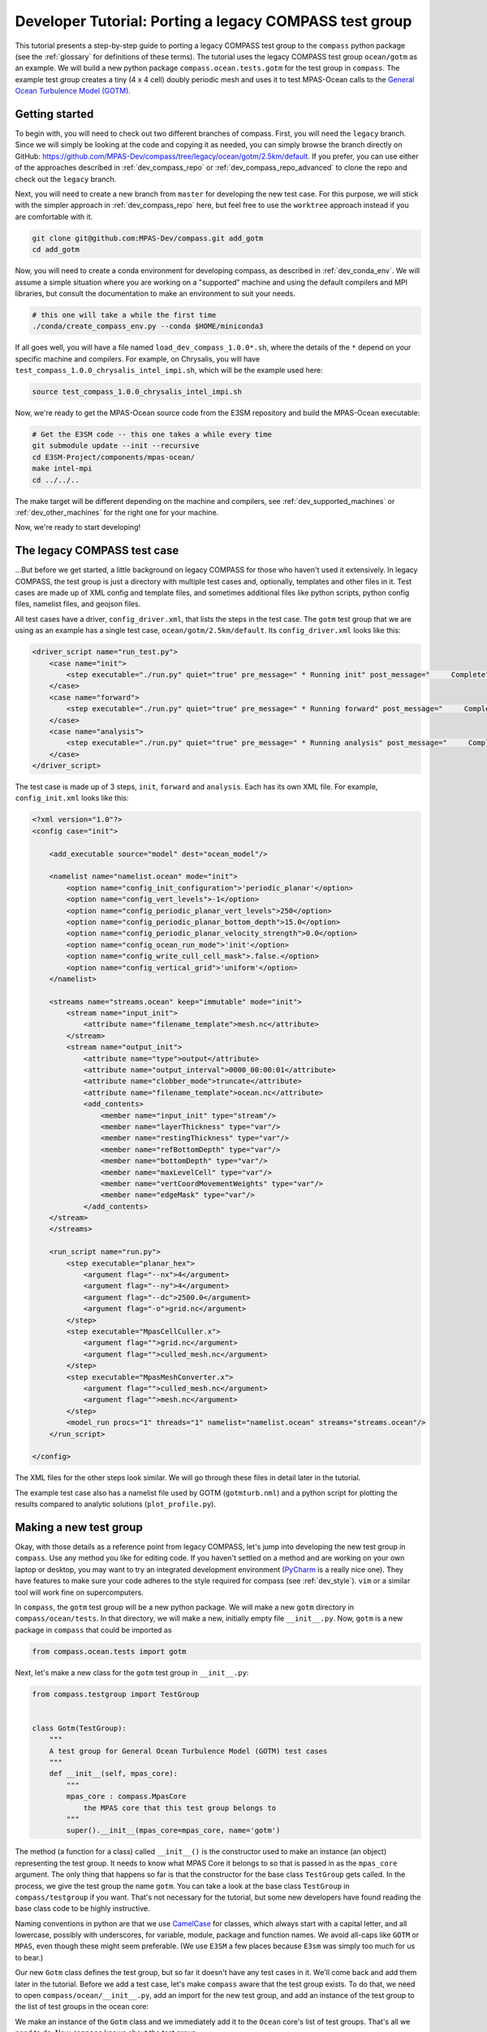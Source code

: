.. _dev_tutorial_porting_legacy:

Developer Tutorial: Porting a legacy COMPASS test group
=======================================================

This tutorial presents a step-by-step guide to porting a legacy COMPASS test
group to the ``compass`` python package (see the :ref:`glossary` for
definitions of these terms). The tutorial uses the legacy COMPASS test group
``ocean/gotm`` as an example.  We will build a new python package
``compass.ocean.tests.gotm`` for the test group in ``compass``.  The example
test group creates a tiny (4 x 4 cell) doubly periodic mesh and uses it to
test MPAS-Ocean calls to the `General Ocean Turbulence Model (GOTM) <https://gotm.net/>`_.

Getting started
---------------

To begin with, you will need to check out two different branches of compass.
First, you will need the ``legacy`` branch.  Since we will simply be looking
at the code and copying it as needed, you can simply browse the branch directly
on GitHub: https://github.com/MPAS-Dev/compass/tree/legacy/ocean/gotm/2.5km/default.
If you prefer, you can use either of the approaches described in
:ref:`dev_compass_repo` or :ref:`dev_compass_repo_advanced` to clone the repo
and check out the ``legacy`` branch.

Next, you will need to create a new branch from ``master`` for developing the
new test case.  For this purpose, we will stick with the simpler approach in
:ref:`dev_compass_repo` here, but feel free to use the ``worktree`` approach
instead if you are comfortable with it.

.. code-block:: bash

    git clone git@github.com:MPAS-Dev/compass.git add_gotm
    cd add_gotm

Now, you will need to create a conda environment for developing compass, as
described in :ref:`dev_conda_env`.  We will assume a simple situation where
you are working on a "supported" machine and using the default compilers and
MPI libraries, but consult the documentation to make an environment to suit
your needs.

.. code-block:: bash

  # this one will take a while the first time
  ./conda/create_compass_env.py --conda $HOME/miniconda3

If all goes well, you will have a file named ``load_dev_compass_1.0.0*.sh``, where
the details of the ``*`` depend on your specific machine and compilers.  For
example, on Chrysalis, you will have ``test_compass_1.0.0_chrysalis_intel_impi.sh``,
which will be the example used here:

.. code-block:: bash

  source test_compass_1.0.0_chrysalis_intel_impi.sh

Now, we're ready to get the MPAS-Ocean source code from the E3SM repository and
build the MPAS-Ocean executable:

.. code-block:: bash

  # Get the E3SM code -- this one takes a while every time
  git submodule update --init --recursive
  cd E3SM-Project/components/mpas-ocean/
  make intel-mpi
  cd ../../..

The make target will be different depending on the machine and compilers, see
:ref:`dev_supported_machines` or :ref:`dev_other_machines` for the right one
for your machine.

Now, we're ready to start developing!

The legacy COMPASS test case
----------------------------

...But before we get started, a little background on legacy COMPASS for those
who haven't used it extensively.  In legacy COMPASS, the test group is just a
directory with multiple test cases and, optionally, templates and other files
in it.  Test cases are made up of XML config and template files, and sometimes
additional files like python scripts, python config files, namelist files, and
geojson files.

All test cases have a driver, ``config_driver.xml``, that lists the steps in
the test case.  The ``gotm`` test group that we are using as an example has a
single test case, ``ocean/gotm/2.5km/default``.  Its ``config_driver.xml``
looks like this:

.. code-block:: xml

    <driver_script name="run_test.py">
        <case name="init">
            <step executable="./run.py" quiet="true" pre_message=" * Running init" post_message="     Complete"/>
        </case>
        <case name="forward">
            <step executable="./run.py" quiet="true" pre_message=" * Running forward" post_message="     Complete"/>
        </case>
        <case name="analysis">
            <step executable="./run.py" quiet="true" pre_message=" * Running analysis" post_message="     Complete"/>
        </case>
    </driver_script>

The test case is made up of 3 steps, ``init``, ``forward`` and ``analysis``.
Each has its own XML file.  For example, ``config_init.xml`` looks like this:

.. code-block:: xml

    <?xml version="1.0"?>
    <config case="init">

        <add_executable source="model" dest="ocean_model"/>

        <namelist name="namelist.ocean" mode="init">
            <option name="config_init_configuration">'periodic_planar'</option>
            <option name="config_vert_levels">-1</option>
            <option name="config_periodic_planar_vert_levels">250</option>
            <option name="config_periodic_planar_bottom_depth">15.0</option>
            <option name="config_periodic_planar_velocity_strength">0.0</option>
            <option name="config_ocean_run_mode">'init'</option>
            <option name="config_write_cull_cell_mask">.false.</option>
            <option name="config_vertical_grid">'uniform'</option>
        </namelist>

        <streams name="streams.ocean" keep="immutable" mode="init">
            <stream name="input_init">
                <attribute name="filename_template">mesh.nc</attribute>
            </stream>
            <stream name="output_init">
                <attribute name="type">output</attribute>
                <attribute name="output_interval">0000_00:00:01</attribute>
                <attribute name="clobber_mode">truncate</attribute>
                <attribute name="filename_template">ocean.nc</attribute>
                <add_contents>
                    <member name="input_init" type="stream"/>
                    <member name="layerThickness" type="var"/>
                    <member name="restingThickness" type="var"/>
                    <member name="refBottomDepth" type="var"/>
                    <member name="bottomDepth" type="var"/>
                    <member name="maxLevelCell" type="var"/>
                    <member name="vertCoordMovementWeights" type="var"/>
                    <member name="edgeMask" type="var"/>
                </add_contents>
        </stream>
        </streams>

        <run_script name="run.py">
            <step executable="planar_hex">
                <argument flag="--nx">4</argument>
                <argument flag="--ny">4</argument>
                <argument flag="--dc">2500.0</argument>
                <argument flag="-o">grid.nc</argument>
            </step>
            <step executable="MpasCellCuller.x">
                <argument flag="">grid.nc</argument>
                <argument flag="">culled_mesh.nc</argument>
            </step>
            <step executable="MpasMeshConverter.x">
                <argument flag="">culled_mesh.nc</argument>
                <argument flag="">mesh.nc</argument>
            </step>
            <model_run procs="1" threads="1" namelist="namelist.ocean" streams="streams.ocean"/>
        </run_script>

    </config>

The XML files for the other steps look similar.  We will go through these files
in detail later in the tutorial.

The example test case also has a namelist file used by GOTM (``gotmturb.nml``)
and a python script for plotting the results compared to analytic solutions
(``plot_profile.py``).

Making a new test group
-----------------------

Okay, with those details as a reference point from legacy COMPASS, let's jump
into developing the new test group in ``compass``.  Use any method you like
for editing code.  If you haven't settled on a method and are working on your
own laptop or desktop, you may want to try an integrated development
environment (`PyCharm <https://www.jetbrains.com/pycharm/>`_ is a really nice
one).  They have features to make sure your code adheres to the style required
for compass (see :ref:`dev_style`).  ``vim`` or a similar tool will work fine
on supercomputers.

In ``compass``, the ``gotm`` test group will be a new python package.  We will
make a new ``gotm`` directory in ``compass/ocean/tests``.  In that directory,
we will make a new, initially empty file ``__init__.py``.  Now, ``gotm`` is a
new package in ``compass`` that could be imported as

.. code-block:: python

    from compass.ocean.tests import gotm

Next, let's make a new class for the ``gotm`` test group in ``__init__.py``:

.. code-block:: python

    from compass.testgroup import TestGroup


    class Gotm(TestGroup):
        """
        A test group for General Ocean Turbulence Model (GOTM) test cases
        """
        def __init__(self, mpas_core):
            """
            mpas_core : compass.MpasCore
                the MPAS core that this test group belongs to
            """
            super().__init__(mpas_core=mpas_core, name='gotm')


The method (a function for a class) called ``__init__()`` is the constructor
used to make an instance (an object) representing the test group.  It needs
to know what MPAS Core it belongs to so that is passed in as the ``mpas_core``
argument.  The only thing that happens so far is that the constructor for the
base class ``TestGroup`` gets called.  In the process, we give the test group
the name ``gotm``.  You can take a look at the base class ``TestGroup`` in
``compass/testgroup`` if you want.  That's not necessary for the tutorial,
but some new developers have found reading the base class code to be
highly instructive.

Naming conventions in python are that we use
`CamelCase <https://en.wikipedia.org/wiki/Camel_case>`_ for classes, which
always start with a capital letter, and all lowercase, possibly with
underscores, for variable, module, package and function names.  We avoid
all-caps like ``GOTM`` or ``MPAS``, even though these might seem preferable.
(We use ``E3SM`` a few places because ``E3sm`` was simply too much for us to
bear.)

Our new ``Gotm`` class defines the test group, but so far it doesn't have any
test cases in it.  We'll come back and add them later in the tutorial.  Before
we add a test case, let's make ``compass`` aware that the test group exists.
To do that, we need to open ``compass/ocean/__init__.py``, add an import for
the new test group, and add an instance of the test group to the list of test
groups in the ocean core:

.. code-block:: python
    :emphasize-lines: 5, 24

    from compass.mpas_core import MpasCore
    from compass.ocean.tests.baroclinic_channel import BaroclinicChannel
    from compass.ocean.tests.global_convergence import GlobalConvergence
    from compass.ocean.tests.global_ocean import GlobalOcean
    from compass.ocean.tests.gotm import Gotm
    from compass.ocean.tests.ice_shelf_2d import IceShelf2d
    from compass.ocean.tests.ziso import Ziso


    class Ocean(MpasCore):
        """
        A test group for General Ocean Turbulence Model (GOTM) test cases
        """

        def __init__(self):
            """
            Construct the collection of MPAS-Ocean test cases
            """
            super().__init__(name='ocean')

            self.add_test_group(BaroclinicChannel(mpas_core=self))
            self.add_test_group(GlobalConvergence(mpas_core=self))
            self.add_test_group(GlobalOcean(mpas_core=self))
            self.add_test_group(Gotm(mpas_core=self))
            self.add_test_group(IceShelf2d(mpas_core=self))
            self.add_test_group(Ziso(mpas_core=self))

We make an instance of the ``Gotm`` class and we immediately add it to the
``Ocean`` core's list of test groups.  That's all we need to do.  Now
``compass`` knows about the test group.

Adding a test case
------------------

We'll add a test case called ``default`` to ``gotm``.  Unlike in legacy
COMPASS, we don't need to specify the resolution of the test case.  We want
to encourage as much :ref:`dev_code_sharing` as can reasonably be achieved,
and that typically means that the code for a single test case support multiple
resolutions.

We'll make a ``default`` package within ``compass/ocean/tests/gotm``, again
with an ``__init__.py`` file in it.  As we build out this file, it will play
the same role as ``config_driver.xml`` played in legacy COMPASS, adding the
steps in the test case and running them.

As a starting point, we'll create a new ``Default`` class in this file that
descends from the ``TestCase`` base class (take a look at
``compass/testcase.py`` if you want to see the contents of
:py:class:`compass.testcase.TestCase` if you're interested).

.. code-block:: python

    from compass.testcase import TestCase


    class Default(TestCase):
        """
        The default test case for the General Ocean Turbulence Model (GOTM) test
        group creates an initial condition on a 4 x 4 cell, doubly periodic grid,
        performs a short simulation, then vertical plots of the velocity and
        viscosity.
        """

        def __init__(self, test_group):
            """
            Create the test case

            Parameters
            ----------
            test_group : compass.ocean.tests.gotm.Gotm
                The test group that this test case belongs to
            """
            super().__init__(test_group=test_group, name='default')

As a starting point, we just pass along the test group (``Gotm``) this test
case belongs to on to the base class's constructor (``super().__init__()``)
and give the test case a name, ``default``.


Varying resolution (or other parameters)
----------------------------------------

Since the ``Gotm`` test group only has one test case at one resolution (and the
resolution isn't an important property of the setup----it's using multiple
horizontal grid cells but it's acting like a single column), we will just
hard-code the resolution into this particular test case.  Other test cases,
like those in the baroclinic channel test group, do support multiple
resolutions.  It is typically convenient to define multiple versions of the
test case by passing a list of supported resolutions to the constructor.

This tutorial won't describe how to do a parameter study.  There will be a
separate tutorial for that purpose.  Instead, what is described here is how to
make different variants of a test case with a list of parameter values.  So
far, this is mostly used to create test cases at different resolutions in
``compass`` but the ``ocean/global_ocean`` test group includes a number of
test cases that vary base on:

* whether ice-shelf cavities are included in the ocean domain

* which initial condition is used

* whether biogeochemistry is included in the initial condition

* which time integrator (RK4 or split-explicit) to use

The details here are not important.  The point is that there is little
restriction on what types of parameters can be used to create variants of
test cases.

Here is an example of how resolution is used in the
``barotropic_channel/default`` test case.  This is just an excerpt:

.. code-block:: python

    from compass.testcase import TestCase


    class Default(TestCase):
        """
        The default test case for the baroclinic channel test group simply creates
        the mesh and initial condition, then performs a short forward run on 4
        cores.

        Attributes
        ----------
        resolution : str
            The resolution of the test case
        """

        def __init__(self, test_group, resolution):
            """
            Create the test case

            Parameters
            ----------
            test_group : compass.ocean.tests.baroclinic_channel.BaroclinicChannel
                The test group that this test case belongs to

            resolution : str
                The resolution of the test case
            """
            name = 'default'
            self.resolution = resolution
            subdir = '{}/{}'.format(resolution, name)
            super().__init__(test_group=test_group, name=name,
                             subdir=subdir)

In this test case, we make a subdirectory that includes the resolution as well
as the name of the test case, and we store the ``resolution`` in the test case
object itself.  Later on, we can access it with ``self.resolution`` whenever
we need it.  For example, we can use it to determine other parameters of the
simulation.  In the following example, we use nested python dictionaries to
give different parameters for different resolution.  We use the resolution to
pick the right inner dictionary, and then set config options (see
:ref:`config_files`).  This example is a slight modification of
``baroclinic_channel/default``:

.. code-block:: python

    def configure(self):
        """
        Modify the configuration options for this test case.
        """
        resolution = self.resolution
        config = self.config

        res_params = {'10km': {'nx': 16,
                               'ny': 50,
                               'dc': 10e3},
                      '4km': {'nx': 40,
                              'ny': 126,
                              'dc': 4e3},
                      '1km': {'nx': 160,
                              'ny': 500,
                              'dc': 1e3}}

        if resolution not in res_params:
            raise ValueError('Unsupported resolution {}. Supported values are: '
                             '{}'.format(resolution, list(res_params)))
        res_params = res_params[resolution]
        for param in res_params:
            config.set('baroclinic_channel', param, '{}'.format(res_params[param]))

Adding the init step
--------------------

In legacy COMPASS, the other ``config_*.xml`` files besides ``config_driver.xml``
define the step in the test case.  In ``compass``, these are defined in classes
that descend from the ``Step`` base class in modules.  The modules can be
defined within the test case package (if they are unique to the test case)
or in the test group (if they are shared among several test cases).  In this
example, there is only one test case, so we will just put the steps in that
test case's package.  You can browse other ``ocean`` and ``landice`` test cases
to see examples of steps shared across test cases.  The ``baroclinic_channel``
test group is a good place to start.

The ``gotm/default`` test case has 3 steps: ``init``, ``forward`` and
``analysis``.  We'll start with ``init``, which creates the grid and calls
MPAS-Ocean in "init" mode to create the initial condition.  To start with,
we'll just create a new ``Init`` class that descends from ``Step``:

.. code-block:: python

    from compass.step import Step


    class Init(Step):
        """
        A step for creating a mesh and initial condition for General Ocean
        Turbulence Model (GOTM) test cases
        """
        def __init__(self, test_case):
            """
            Create the step

            Parameters
            ----------
            test_case : compass.ocean.tests.gotm.default.Default
                The test case this step belongs to
            """
            super().__init__(test_case=test_case, name='init', cores=1,
                             min_cores=1, threads=1)

This pattern is probably starting to look familiar.  The step takes the test
case it belongs to as an input to its constructor, and passes that along to
the base class' version of the constructor, along with the name of the step.
By default, the subdirectory for the step is the same as the step name, but
just like for a test case, you can give the step a more complicated
subdirectory name, possibly with multiple levels of directories.  See the
steps in the ``ocean/global_convergence/cosine_bell`` test case for examples
of this.  This test case runs on one core (so ``cores`` and ``min_cores`` are
both 1) and one thread.

The next step is to define the namelist, streams file, outputs from the step:

.. code-block:: python
    :emphasize-lines: 4, 5, 7, 8, 10, 12, 13

    super().__init__(test_case=test_case, name='init', cores=1,
                     min_cores=1, threads=1)

    self.add_namelist_file('compass.ocean.tests.gotm.default',
                           'namelist.init', mode='init')

    self.add_streams_file('compass.ocean.tests.gotm.default',
                          'streams.init', mode='init')

    self.add_model_as_input()

    for file in ['mesh.nc', 'graph.info', 'ocean.nc']:
        self.add_output_file(file)

We will discuss the contents of the namelist and streams files below. By
calling :py:meth:`compass.Step.add_model_as_input()`, we add the MPAS-Ocean
executable as an input to the step (meaning that a symlink to the executable
will be made in the step's work directory, and that the step will fail right
away if the model hasn't been built yet).

Finally, we add outputs from the step.  The outputs are any files produced by
this step that any other step should be allowed to use as inputs.  In this
case, the ``forward`` step needs all three of these files as inputs, which is
how we decided which of the outputs from the test case to include in this list.
``mesh.nc`` is the mesh, ``graph.info`` is the graph file used by
`Metis <http://glaros.dtc.umn.edu/gkhome/metis/metis/overview>`_ to partition
the mesh across processors, and ``ocean.nc`` is the initial condition.

Defining namelist options
~~~~~~~~~~~~~~~~~~~~~~~~~

In ``compass``, there are two main ways to set namelist options for MPAS model
runs and we will demonstrate both in this test case.  First, you can define a
namelist file with the desired values.  This is useful for namelist options that
are always the same for this test case and can't be changed based on config
options from the config file (see above).

The original ``config_init.xml`` contained:

.. code-block:: xml

    <namelist name="namelist.ocean" mode="init">
        <option name="config_init_configuration">'periodic_planar'</option>
        <option name="config_vert_levels">-1</option>
        <option name="config_periodic_planar_vert_levels">250</option>
        <option name="config_periodic_planar_bottom_depth">15.0</option>
        <option name="config_periodic_planar_velocity_strength">0.0</option>
        <option name="config_ocean_run_mode">'init'</option>
        <option name="config_write_cull_cell_mask">.false.</option>
        <option name="config_vertical_grid">'uniform'</option>
    </namelist>

In ``compass`` the formatting is much more similar to the resulting namelist
file.  Here is the ``namelist.init`` file from our example ``gotm/default``
test case:

.. code-block:: none

    config_init_configuration = 'periodic_planar'
    config_vert_levels = -1
    config_periodic_planar_velocity_strength = 0.0
    config_write_cull_cell_mask = .false.
    config_vertical_grid = 'uniform'

We do not need to specify ``config_ocean_run_mode = 'init'`` because this will
be taken care of because we specified ``mode='init'`` when we added the
namelist to the step above.

Though it would be possible, users are not intended to change these to
customize this step of the test case.

Another way to set namelist options is to use a python dictionary and to call
:py:meth:`compass.Step.add_namelist_options()`.  This is the way to handle
namelist options that depend on parameters (such as resolution) that are not
known in advance.

We will show later on that there is yet another way to handle namelist options
that can come from config options, using
:py:meth:`compass.Step.update_namelist_at_runtime()`.  This is why we haven't
yet included the ``config_periodic_planar_vert_levels`` and
``config_periodic_planar_bottom_depth`` options from the legacy test case.

Defining streams
~~~~~~~~~~~~~~~~

Similarly, it is convenient to define input and output streams for MPAS-Ocean
using a streams file, very similar to what you will see when the test case
is set up.  The syntax in ``compass`` for defining streams is a lot simpler
than in legacy COMPASS (where a different XML convention was used to define
streams than the XML of the streams files themselves).  In legacy COMPASS,
the streams for the ``init`` step are defined in ``config_init.xml`` as:

.. code-block:: xml

    <streams name="streams.ocean" keep="immutable" mode="init">
        <stream name="input_init">
            <attribute name="filename_template">mesh.nc</attribute>
        </stream>
        <stream name="output_init">
            <attribute name="type">output</attribute>
            <attribute name="output_interval">0000_00:00:01</attribute>
            <attribute name="clobber_mode">truncate</attribute>
            <attribute name="filename_template">ocean.nc</attribute>
            <add_contents>
                <member name="input_init" type="stream"/>
                <member name="layerThickness" type="var"/>
                <member name="restingThickness" type="var"/>
                <member name="refBottomDepth" type="var"/>
                <member name="bottomDepth" type="var"/>
                <member name="maxLevelCell" type="var"/>
                <member name="vertCoordMovementWeights" type="var"/>
                <member name="edgeMask" type="var"/>
            </add_contents>
        </stream>
    </streams>

In ``compass``, we add a ``streams.init`` file to the ``default`` test case:

.. code-block:: xml

    <streams>

    <immutable_stream name="input_init"
                      filename_template="mesh.nc"/>

    <stream name="output_init"
            type="output"
            output_interval="0000_00:00:01"
            clobber_mode="truncate"
            filename_template="ocean.nc">

        <stream name="input_init"/>
        <var name="layerThickness"/>
        <var name="restingThickness"/>
        <var name="refBottomDepth"/>
        <var name="bottomDepth"/>
        <var name="maxLevelCell"/>
        <var name="vertCoordMovementWeights"/>
        <var name="edgeMask"/>
    </stream>

    </streams>

As in legacy COMPASS, streams that are already defined like ``input_init``
will use the default attributes defined by the MPAS component unless they are
explicitly replaced in the streams file.  On setting up the test case, the
stream in the ``streams.ocean`` file becomes:

.. code-block:: xml

    <immutable_stream name="input_init"
                      type="input"
                      filename_template="mesh.nc"
                      input_interval="initial_only"/>

Defining config options
~~~~~~~~~~~~~~~~~~~~~~~

The remainder of the ``init`` step will consist of defining the ``run()``
method that does the real work of the step.  To make it easier for users to
modify the test case a little bit to suit their needs, we may want to include
parameters in the config file for the test case.  To do this, we can make a
config file with the test group's package, the test case's package, or both.
In our example, we will just add a config file ``defaults.cfg`` to the
``defaults`` test case:

.. code-block:: cfg

    # config options for General Ocean Turbulence Model (GOTM) test cases
    [gotm]

    # the number of grid cells in x and y
    nx = 4
    ny = 4

    # the size of grid cells (m)
    dc = 2500.0

    # the number of vertical levels
    vert_levels = 250

    # the depth of the sea floor (m)
    bottom_depth = 15.0

By default, the domain is 4 x 4 horizontal cells, each 2.5 km in size.  The
ocean is 15 m deep, divided over 250 uniformly spaced levels.  A user could
change any of these parameters before running the ``init`` step to modify
the initial condition (and therefore the rest of the test case).

Since the config file has the same name (``default``) as the test case, it will
be included automatically when the config file is produced when the test case gets
set up.

Defining the run method
~~~~~~~~~~~~~~~~~~~~~~~

With these config options, namelists and streams files defined, we will
implement the ``run()`` method of the ``init`` step to do the rest of the work
for this step.  In legacy COMPASS, the XML for definint the run scrip was:

.. code-block:: xml

    <run_script name="run.py">
        <step executable="planar_hex">
            <argument flag="--nx">4</argument>
            <argument flag="--ny">4</argument>
            <argument flag="--dc">2500.0</argument>
            <argument flag="-o">grid.nc</argument>
        </step>
        <step executable="MpasCellCuller.x">
            <argument flag="">grid.nc</argument>
            <argument flag="">culled_mesh.nc</argument>
        </step>
        <step executable="MpasMeshConverter.x">
            <argument flag="">culled_mesh.nc</argument>
            <argument flag="">mesh.nc</argument>
        </step>
        <model_run procs="1" threads="1" namelist="namelist.ocean" streams="streams.ocean"/>
    </run_script>

In ``compass``,  the equivalent ``run()`` method is:

.. code-block:: python

    from mpas_tools.planar_hex import make_planar_hex_mesh
    from mpas_tools.io import write_netcdf
    from mpas_tools.mesh.conversion import convert, cull

    from compass.model import run_model

    ...

    def run(self):
        """
        Run this step of the test case
        """
        config = self.config
        logger = self.logger

        section = config['gotm']
        nx = section.getint('nx')
        ny = section.getint('ny')
        dc = section.getfloat('dc')

        dsMesh = make_planar_hex_mesh(nx=nx, ny=ny, dc=dc, nonperiodic_x=False,
                                      nonperiodic_y=False)
        write_netcdf(dsMesh, 'grid.nc')

        dsMesh = cull(dsMesh, logger=logger)
        dsMesh = convert(dsMesh, graphInfoFileName='graph.info',
                         logger=logger)
        write_netcdf(dsMesh, 'mesh.nc')

        replacements = dict()
        replacements['config_periodic_planar_vert_levels'] = \
            config.get('gotm', 'vert_levels')
        replacements['config_periodic_planar_bottom_depth'] = \
            config.get('gotm', 'bottom_depth')
        self.update_namelist_at_runtime(options=replacements)

        run_model(self)

First, we make a doubly periodic mesh.  Rather than hard-coding the mesh size,
we get the relevant config options.  Legacy COMPASS used the command-line
tool ``planar_hex``, but ``compass`` will typically use the
:py:func:`mpas_tools.planar_hex.make_planar_hex_mesh()` function instead to
avoid the complexity of ``subprocess`` calls and unnecessary file I/O.  The
result is an :py:class:`xarray.Dataset` containing the mesh.

Second, we make sure any land cells are culled by calling the cell culler.
In legacy COMPASS, this is done with the command-line tool ``MpasCellCuller.x``
but in ``compass``, the same can be achieved with
:py:func:`mpas_tools.mesh.conversion.cull()` (which is a wrapper around a
``subprocess``` call to ``MpasCellCuller.x``).  ``cull()`` has
:py:class:`xarray.Dataset` objects as its input an return value, and also
takes a "logger" where it can write output (sometimes a log file and sometimes
directly to the terminal via stdout).  You should always pass ``self.logger``
so ``compass`` can figure out whether a file or stdout is the right place for
output to go.

.. note::

    In this particular test case, there are no land cells defined and
    the mesh is doubly periodic, so the call to the cell culler is probably
    not needed, but it has been retained because many test cases *will* need
    it.

Third, we call :py:func:`mpas_tools.mesh.conversion.convert()` to ensure that the
mesh conforms to the MPAS conventions.  In the legacy COMPASS version, the
equivalent is achieved with a call to ``MpasMeshConverter.x``.  Then, we write
out the mesh to a file ``mesh.nc``.

Fourth, we use :py:meth:`compass.Step.update_namelist_at_runtime()`to update
the ``config_periodic_planar_vert_levels`` and
``config_periodic_planar_bottom_depth`` namelist options based on the
``vert_levels`` and ``bottom_depth`` config options.  Since config options come
from a config file in the test case's work directory (symlinked into each
step's work directory), a user may have decided to change these config options
before running the test case so we update the namelist file right before
running the model.

Finally, we run MPAS-Ocean by calling :py:func:`compass.model.run_model()`.
We pass the step itself as an argument because this is how ``compass`` knows
how many cores and threads to run on, which namelist and streams files to use,
which MPAS core this test case belongs to, and so on.

Adding the forward step
-----------------------

The ``Forward`` step will be conceptually similar to the ``Init`` step.  Again,
we make a ``Forward`` class that descends from ``Step`` with a constructor that
calls the base constructor with the name of the step as well as the requested
number of cores, minimum number of cores, and number of threads:

.. code-block:: python

    from compass.step import Step


    class Forward(Step):
        """
        A step for performing forward MPAS-Ocean runs as part of General Ocean
        Turbulence Model (GOTM) test cases.
        """
        def __init__(self, test_case):
            """
            Create a new test case

            Parameters
            ----------
            test_case : compass.ocean.tests.gotm.default.Default
                The test case this step belongs to

            """
            super().__init__(test_case=test_case, name='forward', cores=1,
                             min_cores=1, threads=1)

The following XML from legacy COMPASS:

.. code-block:: xml

    <add_link source="../init/ocean.nc" dest="init.nc"/>
    <add_link source="../init/mesh.nc" dest="mesh.nc"/>
    <add_link source="../init/graph.info" dest="graph.info"/>

is replaced by these method calls within the step's constructor in ``compass``:

.. code-block:: python

    self.add_input_file(filename='mesh.nc', target='../init/mesh.nc')
    self.add_input_file(filename='init.nc', target='../init/ocean.nc')
    self.add_input_file(filename='graph.info', target='../init/graph.info')

As in ``Init``, we want to make  link to the MPAS-Ocean executable.  The
legacy COMPASS version of this was:

.. code-block:: xml

    <add_executable source="model" dest="ocean_model"/>

and the ``compass`` version is:

.. code-block:: python

        self.add_model_as_input()

This step also needs to make a link to a namelist file that is specific to the
GOTM library called from within MPAS-Ocean (i.e. a different namelist than the
MPAS-Ocean ``namelist.ocean`` file).  In legacy COMPASS, a symlink from the
script test directory to the working directory was accomplished with:

.. code-block:: xml

    <copy_file source_path="script_test_dir" source="gotmturb.nml" dest="gotmturb.nml"/>

In ``compass``, this becomes:

.. code-block:: python

    self.add_input_file(filename='gotmturb.nml', target='gotmturb.nml',
                        package='compass.ocean.tests.gotm.default')

The target is the file ``gotmturb.nml`` that we will place in the ``default``
package that we're currently working on.

Finally, we'll add an output file, appropriately enough called ``output.nc``.

.. code-block:: python

    self.add_output_file(filename='output.nc')

The complete constructor looks like:

.. code-block:: python

    def __init__(self, test_case):
        """
        Create a new test case

        Parameters
        ----------
        test_case : compass.ocean.tests.gotm.default.Default
            The test case this step belongs to

        """
        super().__init__(test_case=test_case, name='forward', cores=1,
                         min_cores=1, threads=1)
        self.add_namelist_file('compass.ocean.tests.gotm.default',
                               'namelist.forward')

        self.add_streams_file('compass.ocean.tests.gotm.default',
                              'streams.forward')

        self.add_input_file(filename='mesh.nc', target='../init/mesh.nc')
        self.add_input_file(filename='init.nc', target='../init/ocean.nc')
        self.add_input_file(filename='graph.info', target='../init/graph.info')

        self.add_input_file(filename='gotmturb.nml', target='gotmturb.nml',
                            package='compass.ocean.tests.gotm.default')

        self.add_model_as_input()

        self.add_output_file(filename='output.nc')

We will just copy the file ``gotmturb.nml`` from the legacy test case as it
is.

The MPAS-Ocean namelist file ``namelist.forward`` contains the same contents
as the legacy XML:

.. code-block:: xml

    <namelist name="namelist.ocean" mode="forward">
        <option name="config_ocean_run_mode">'forward'</option>
        <option name="config_dt">'000:00:25'</option>
        <option name="config_btr_dt">'000:00:25'</option>
        <option name="config_time_integrator">'split_explicit'</option>
        <option name="config_run_duration">'0000_12:00:00'</option>
        <option name="config_zonal_ssh_grad">-1.0e-5</option>
        <option name="config_pressure_gradient_type">'constant_forced'</option>
        <option name="config_use_cvmix">.false.</option>
        <option name="config_use_gotm">.true.</option>
        <option name="config_gotm_namelist_file">'gotmturb.nml'</option>
        <option name="config_gotm_constant_bottom_drag_coeff">1.73e-2</option>
        <option name="config_use_implicit_bottom_drag">.true.</option>
        <option name="config_implicit_bottom_drag_coeff">1.73e-2</option>
    </namelist>

but in a simpler, more readable form in ``namelist.forward`` in the
``gotm/default`` test case in ``compass``:

.. code-block:: none

    config_dt = '000:00:25'
    config_btr_dt = '000:00:25'
    config_time_integrator = 'split_explicit'
    config_run_duration = '0000_12:00:00'
    config_zonal_ssh_grad = -1.0e-5
    config_pressure_gradient_type = 'constant_forced'
    config_use_cvmix = .false.
    config_use_gotm = .true.
    config_gotm_namelist_file = 'gotmturb.nml'
    config_gotm_constant_bottom_drag_coeff = 1.73e-2
    config_use_implicit_bottom_drag = .true.
    config_implicit_bottom_drag_coeff = 1.73e-2

We omit ``config_ocean_run_mode = 'forward'`` because this is taken care of
by ``compass`` when we add a namelist with the keyword argument
``mode='forward'`` (which is the default mode).

Similarly, the legacy definition of the streams:

.. code-block:: xml

    <streams name="streams.ocean" keep="immutable" mode="forward">
        <stream name="mesh">
            <attribute name="filename_template">mesh.nc</attribute>
        </stream>
        <stream name="input">
            <attribute name="filename_template">init.nc</attribute>
        </stream>
        <stream name="output">
            <attribute name="type">output</attribute>
            <attribute name="filename_template">output.nc</attribute>
            <attribute name="output_interval">0000-00-00_00:10:00</attribute>
            <attribute name="clobber_mode">truncate</attribute>
            <add_contents>
                <member name="velocityZonal" type="var"/>
                <member name="velocityMeridional" type="var"/>
                <member name="vertViscTopOfCell" type="var"/>
                <member name="mesh" type="stream"/>
                <member name="xtime" type="var"/>
                <member name="normalVelocity" type="var"/>
                <member name="layerThickness" type="var"/>
            </add_contents>
        </stream>
    </streams>

takes this simpler form in ``streams.forward`` in ``compass`` that is nearly
identical to the full streams file in the work directory:

.. code-block:: xml

    <streams>

    <immutable_stream name="mesh"
                      filename_template="mesh.nc"/>

    <immutable_stream name="input"
                      filename_template="init.nc"/>

    <stream name="output"
            type="output"
            filename_template="output.nc"
            output_interval="0000-00-00_00:10:00"
            clobber_mode="truncate">

        <stream name="mesh"/>
        <var name="velocityZonal"/>
        <var name="velocityMeridional"/>
        <var name="vertViscTopOfCell"/>
        <var name="xtime"/>
        <var name="normalVelocity"/>
        <var name="layerThickness"/>
    </stream>

    </streams>

The run script from the legacy test case:

.. code-block:: xml

    <run_script name="run.py">
        <model_run procs="1" threads="1" namelist="namelist.ocean" streams="streams.ocean"/>
    </run_script>

becomes:

.. code-block:: python

    from compass.model import run_model

    ...

    def run(self):
        """
        Run this step of the test case
        """
        run_model(self)


Adding the analysis step
------------------------

The legacy ``analysis`` step is defined like this:

.. code-block:: xml

    <config case="analysis">
        <add_link source="../forward/output.nc" dest="output.nc"/>
        <add_link source_path="script_test_dir" source="plot_profile.py" dest="plot_profile.py"/>

        <run_script name="run.py">
            <step executable="./plot_profile.py">
            </step>
        </run_script>
    </config>

Symlinks are created to a plotting script and the output from the ``forward``
step, and then the plot script is run.

An identical approach could be used in ``compass`` but it is not the preferred
approach.  Instead, we prefer to use function calls in place of calling
python scripts via subprocesses whenever possible.  One major reason for this
is that having python scripts within a python package is confusing -- there is
not a clear way to know that they aren't python modules within the package,
but instead are meant to be symlinked and run elsewhere.  Another is that
these scripts typically don't reuse code very well, nor is it easy to use
config options from the test case within them. For all these reasons, we will
demonstrate how to convert the ``plot_profile.py`` script into a function
instead.

We start out with the same structure as in the other two steps:

.. code-block:: python

    from compass.step import Step


    class Analysis(Step):
        """
        A step for plotting the results of the default General Ocean Turbulence
        Model (GOTM) test case
        """
        def __init__(self, test_case):
            """
            Create a new test case

            Parameters
            ----------
            test_case : compass.ocean.tests.gotm.default.Default
                The test case this step belongs to

            """
            super().__init__(test_case=test_case, name='analysis', cores=1,
                             min_cores=1, threads=1)

As before, we will define the inputs and outputs.  There will be no namelists
or streams files, nor an MPAS executable because we will not be calling
MPAS-Ocean in this step:

.. code-block:: python

    self.add_input_file(filename='output.nc', target='../forward/output.nc')

    self.add_output_file(filename='velocity_profile.png')
    self.add_output_file(filename='viscosity_profile.png')

Next, we will put the contents of the original ``plot_profile.py`` into the
``run()`` method:

.. code-block:: python

    import numpy as np
    import xarray as xr
    import matplotlib.pyplot as plt

    ...

    def run(self):
        """
        Run this step of the test case
        """

        # render statically by default
        plt.switch_backend('agg')

        # constants
        kappa = 0.4
        z0b = 1.5e-3
        gssh = 1e-5
        g = 9.81
        h = 15
        # load output
        ds = xr.open_dataset('output.nc')
        # velocity
        u = ds.velocityZonal.isel(Time=-1, nCells=0).values
        # viscosity
        nu = ds.vertViscTopOfCell.isel(Time=-1, nCells=0).values
        # depth
        bottom_depth = ds.refBottomDepth.values
        z = np.zeros_like(bottom_depth)
        z[0] = -0.5*bottom_depth[0]
        z[1:] = -0.5*(bottom_depth[0:-1]+bottom_depth[1:])
        zi = np.zeros(bottom_depth.size+1)
        zi[0] = 0.0
        zi[1:] = -bottom_depth[0:]
        # analytical solution
        ustarb = np.sqrt(g*h*gssh)
        u_a = ustarb/kappa*np.log((z0b+z+h)/z0b)
        nu_a = -ustarb/h*kappa*(z0b+z+h)*z
        # infered drag coefficient
        cd = ustarb**2/u_a[-1]**2
        self.logger.info('C_d = {:6.4g}'.format(cd))
        # plot velocity
        plt.figure()
        plt.plot(u_a, z, 'k--', label='Analytical')
        plt.plot(u, z, 'k-', label='GOTM')
        plt.xlabel('Velocity (m/s)')
        plt.ylabel('Depth (m)')
        plt.legend()
        plt.savefig('velocity_profile.png')
        # plot viscosity
        plt.figure()
        plt.plot(nu_a, z, 'k--', label='Analytical')
        plt.plot(nu, zi, 'k-', label='GOTM')
        plt.xlabel('Viscosity (m$^2$/s)')
        plt.ylabel('Depth (m)')
        plt.legend()
        plt.savefig('viscosity_profile.png')

This particular function doesn't need it, but we could access config options
from ``self.config`` if they would be useful in the analysis.  ``print()``
statements should generally be replaced with ``self.logger.info()`` or other
logger calls (but ``print()`` statements are still okay, and will be captured
in log files rather than going to the terminal when multiple steps or test
cases are running).

Updating the test case and test group
-------------------------------------

The nearly final steps are to add the steps to the test case, and then the test
case to the test group:

.. code-block:: python
    :emphasize-lines: 2, 3, 4, 26, 27, 28

    from compass.testcase import TestCase
    from compass.ocean.tests.gotm.default.init import Init
    from compass.ocean.tests.gotm.default.forward import Forward
    from compass.ocean.tests.gotm.default.analysis import Analysis


    class Default(TestCase):
        """
        The default test case for the General Ocean Turbulence Model (GOTM) test
        group creates an initial condition on a 4 x 4 cell, doubly periodic grid,
        performs a short simulation, then vertical plots of the velocity and
        viscosity.
        """

        def __init__(self, test_group):
            """
            Create the test case

            Parameters
            ----------
            test_group : compass.ocean.tests.gotm.Gotm
                The test group that this test case belongs to
            """
            super().__init__(test_group=test_group, name='default')

            self.add_step(Init(test_case=self))
            self.add_step(Forward(test_case=self))
            self.add_step(Analysis(test_case=self))

and then

.. code-block:: python
    :emphasize-lines: 2, 17

    from compass.testgroup import TestGroup
    from compass.ocean.tests.gotm.default import Default


    class Gotm(TestGroup):
        """
        A test group for General Ocean Turbulence Model (GOTM) test cases
        """

        def __init__(self, mpas_core):
            """
            mpas_core : compass.MpasCore
                the MPAS core that this test group belongs to
            """
            super().__init__(mpas_core=mpas_core, name='gotm')

            self.add_test_case(Default(test_group=self))


Adding validation
-----------------

The legacy ``gotm/2.5km/default`` test case didn't include any
:ref:`dev_validation` but it is a very good idea to include some.  This way,
the test case can be used as part of a regression suite to determine if
unexpected changes have been introduced into the code it tests.  To perform
validation, we override the ``validate`` method from the base ``TestCase``
class in ``Default`` as follows:

.. code-block:: python

    from compass.validate import compare_variables

    ...

    def validate(self):
        """
        Validate variables against a baseline
        """
        if 'forward' in self.steps_to_run:
            compare_variables(test_case=self,
                              variables=['layerThickness', 'normalVelocity'],
                              filename1='forward/output.nc')

We will only perform validation if the ``forward`` step was part of the current
test-case run (otherwise the data might not be available). The call to
:py:func:`from compass.validate.compare_variables()` will check whether
variables ``layerThickness`` and ``normalVelocity`` are exactly the same in
this run as they were in a previous run if a baseline run was provided when the
test case got set up (see :ref:`test_suites`).

Set up and run
--------------

You're all set!  You should be able to see your new test case when you run
``compass list``, set it up by running ``compass setup``, and run it by running
``compass run`` within the work directory.  See :ref:`dev_command_line` for
more on that process.

Documentation
-------------

Make sure to add some documentation of your new test group.  You need to add
all of the functions, classes and methods to the API documentation in
``docs/developers_guide/<core>/api.rst``, following the examples for other
test groups.  You also need to add a file to both the user's guide and the
developer's guide describing the test group and its test cases and steps.

For the user's guide, create a file
``docs/users_guide/<core>/test_groups/<test_group>.rst``.  In that file, you
should describe what the test group and what its test cases do in a way that would
be relevant for a user wanting to run the test case and look at the output.
This file should include a section giving the config options for the test case
and describing what they are used for, so that users know how to modify them
if they want to.  Add ``<test_group>`` in the appropriate place (in
alphabetical order) in the list of test groups in the file
``docs/users_guide/<core>/test_groups/index.rst``.

For the developer's guide, create a file
``docs/developers_guide/<core>/test_groups/<test_group>.rst``. In this file,
you will describe the test group, its test cases and steps in a way that is
relevant to developers who might want to modify the code or use it as an
example for developing their own test cases.  Currently, the descriptions are
brief in part because of the daunting task of documenting nearly 100 test cases
but should be fleshed out as time goes on.  It would help new developers if
newly added test cases are documented well. Add ``<test_group>`` in the
appropriate place (in alphabetical order) in the list of test groups in
``docs/developers_guide/<core>/test_groups/index.rst``.

At this point, you are ready to make a pull request with the ported test group!
